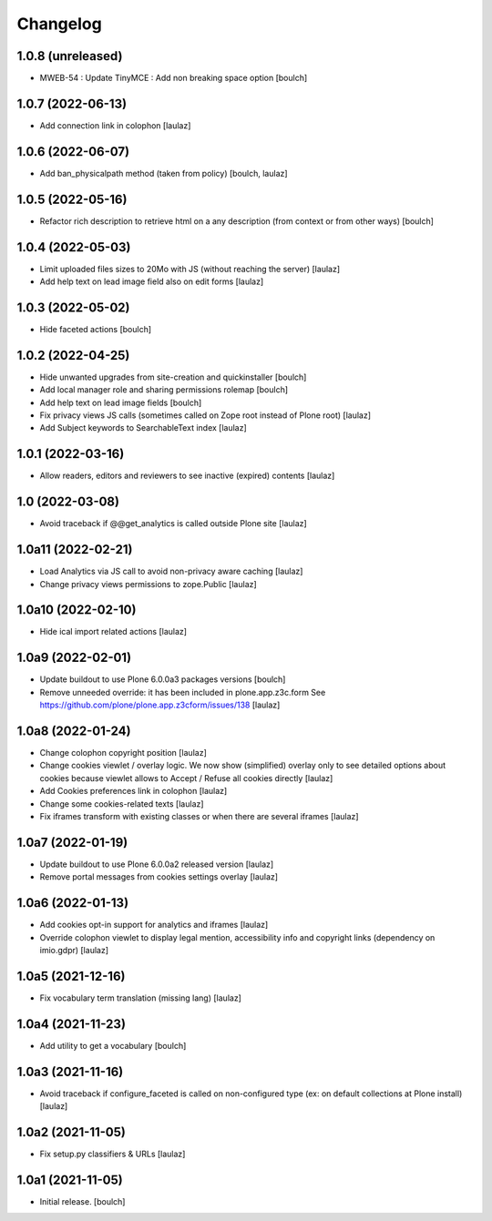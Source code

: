 Changelog
=========


1.0.8 (unreleased)
------------------

- MWEB-54 : Update TinyMCE : Add non breaking space option
  [boulch]


1.0.7 (2022-06-13)
------------------

- Add connection link in colophon
  [laulaz]


1.0.6 (2022-06-07)
------------------

- Add ban_physicalpath method (taken from policy)
  [boulch, laulaz]


1.0.5 (2022-05-16)
------------------

- Refactor rich description to retrieve html on a any description
  (from context or from other ways)
  [boulch]


1.0.4 (2022-05-03)
------------------

- Limit uploaded files sizes to 20Mo with JS (without reaching the server)
  [laulaz]

- Add help text on lead image field also on edit forms
  [laulaz]


1.0.3 (2022-05-02)
------------------

- Hide faceted actions
  [boulch]


1.0.2 (2022-04-25)
------------------

- Hide unwanted upgrades from site-creation and quickinstaller
  [boulch]

- Add local manager role and sharing permissions rolemap
  [boulch]

- Add help text on lead image fields
  [boulch]

- Fix privacy views JS calls (sometimes called on Zope root instead of Plone root)
  [laulaz]

- Add Subject keywords to SearchableText index
  [laulaz]


1.0.1 (2022-03-16)
------------------

- Allow readers, editors and reviewers to see inactive (expired) contents
  [laulaz]


1.0 (2022-03-08)
----------------

- Avoid traceback if @@get_analytics is called outside Plone site
  [laulaz]


1.0a11 (2022-02-21)
-------------------

- Load Analytics via JS call to avoid non-privacy aware caching
  [laulaz]

- Change privacy views permissions to zope.Public
  [laulaz]


1.0a10 (2022-02-10)
-------------------

- Hide ical import related actions
  [laulaz]


1.0a9 (2022-02-01)
------------------

- Update buildout to use Plone 6.0.0a3 packages versions
  [boulch]

- Remove unneeded override: it has been included in plone.app.z3c.form
  See https://github.com/plone/plone.app.z3cform/issues/138
  [laulaz]


1.0a8 (2022-01-24)
------------------

- Change colophon copyright position
  [laulaz]

- Change cookies viewlet / overlay logic. We now show (simplified) overlay only
  to see detailed options about cookies because viewlet allows to Accept / Refuse
  all cookies directly
  [laulaz]

- Add Cookies preferences link in colophon
  [laulaz]

- Change some cookies-related texts
  [laulaz]

- Fix iframes transform with existing classes or when there are several iframes
  [laulaz]


1.0a7 (2022-01-19)
------------------

- Update buildout to use Plone 6.0.0a2 released version
  [laulaz]

- Remove portal messages from cookies settings overlay
  [laulaz]


1.0a6 (2022-01-13)
------------------

- Add cookies opt-in support for analytics and iframes
  [laulaz]

- Override colophon viewlet to display legal mention, accessibility info and
  copyright links (dependency on imio.gdpr)
  [laulaz]


1.0a5 (2021-12-16)
------------------

- Fix vocabulary term translation (missing lang)
  [laulaz]


1.0a4 (2021-11-23)
------------------

- Add utility to get a vocabulary
  [boulch]


1.0a3 (2021-11-16)
------------------

- Avoid traceback if configure_faceted is called on non-configured type (ex: on
  default collections at Plone install)
  [laulaz]


1.0a2 (2021-11-05)
------------------

- Fix setup.py classifiers & URLs
  [laulaz]


1.0a1 (2021-11-05)
------------------

- Initial release.
  [boulch]
